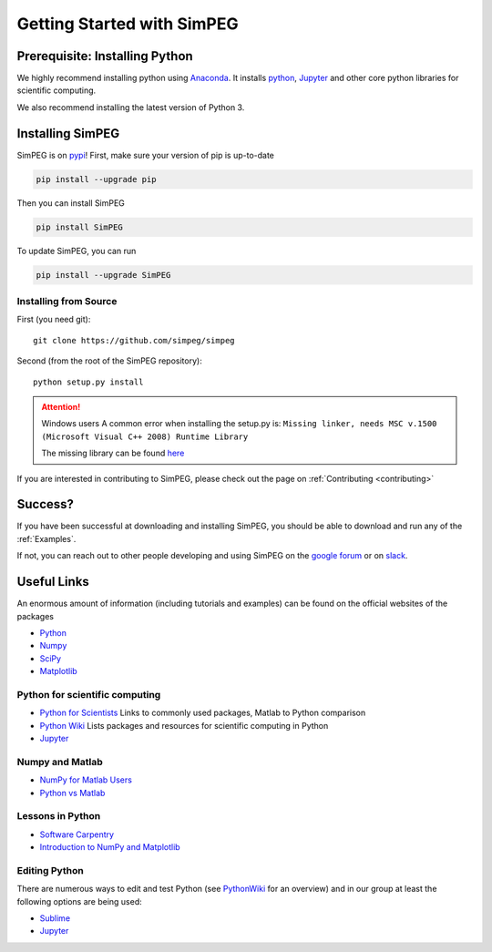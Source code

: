 .. _api_installing:

Getting Started with SimPEG
***************************


.. _installing_python:

Prerequisite: Installing Python
===============================

We highly recommend installing python using
`Anaconda <https://anaconda.com/download/>`_.
It installs `python <https://www.python.org/>`_,
`Jupyter <http://jupyter.org/>`_ and other core
python libraries for scientific computing.

We also recommend installing the latest version of Python 3.


.. _installing_simpeg:

Installing SimPEG
=================

SimPEG is on `pypi <https://pypi.python.org/pypi/SimPEG>`_! First, make sure
your version of pip is up-to-date

.. code::

    pip install --upgrade pip

Then you can install SimPEG

.. code::

    pip install SimPEG


To update SimPEG, you can run

.. code::

    pip install --upgrade SimPEG


Installing from Source
----------------------

First (you need git)::

    git clone https://github.com/simpeg/simpeg

Second (from the root of the SimPEG repository)::

    python setup.py install

.. attention:: Windows users
	A common error when installing the setup.py is:
	``Missing linker, needs MSC v.1500 (Microsoft Visual C++ 2008) Runtime Library``

	The missing library can be found `here <https://www.microsoft.com/en-ca/download/details.aspx?id=29>`_

If you are interested in contributing to SimPEG, please check out the page on :ref:`Contributing <contributing>`


Success?
========

If you have been successful at downloading and installing SimPEG, you should
be able to download and run any of the :ref:`Examples`.

If not, you can reach out to other people developing and using SimPEG on the
`google forum <https://groups.google.com/forum/#!forum/simpeg>`_ or on
`slack <http://slack.simpeg.xyz>`_.

Useful Links
============

An enormous amount of information (including tutorials and examples) can be found on the official websites of the packages

* `Python <https://www.python.org/>`_
* `Numpy <https://www.numpy.org/>`_
* `SciPy <https://www.scipy.org/>`_
* `Matplotlib <https://matplotlib.org/>`_

Python for scientific computing
-------------------------------

* `Python for Scientists <https://sites.google.com/site/pythonforscientists/>`_ Links to commonly used packages, Matlab to Python comparison
* `Python Wiki <http://wiki.python.org/moin/NumericAndScientific>`_ Lists packages and resources for scientific computing in Python
* `Jupyter <http://jupyter.org/>`_

Numpy and Matlab
----------------

* `NumPy for Matlab Users <https://docs.scipy.org/doc/numpy-dev/user/numpy-for-matlab-users.html>`_
* `Python vs Matlab <https://sites.google.com/site/pythonforscientists/python-vs-matlab>`_

Lessons in Python
-----------------

* `Software Carpentry <https://swcarpentry.github.io/python-novice-inflammation/>`_
* `Introduction to NumPy and Matplotlib <https://www.youtube.com/watch?v=3Fp1zn5ao2M>`_


Editing Python
--------------

There are numerous ways to edit and test Python (see `PythonWiki <http://wiki.python.org/moin/PythonEditors>`_ for an overview) and in our group at least the following options are being used:

* `Sublime <https://www.sublimetext.com/>`_
* `Jupyter <http://jupyter.org/>`_

